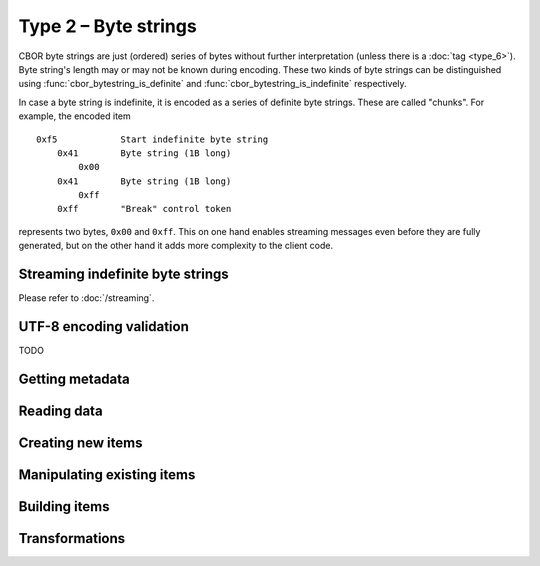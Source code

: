 Type 2 – Byte strings
=============================

CBOR byte strings are just (ordered) series of bytes without further interpretation (unless there is a :doc:`tag <type_6>`). Byte string's length may or may not be known during encoding. These two kinds of byte strings can be distinguished using :func:`cbor_bytestring_is_definite` and :func:`cbor_bytestring_is_indefinite` respectively.

In case a byte string is indefinite, it is encoded as a series of definite byte strings. These are called "chunks". For example, the encoded item

::

    0xf5	    Start indefinite byte string
	0x41	    Byte string (1B long)
	    0x00
	0x41	    Byte string (1B long)
	    0xff
	0xff	    "Break" control token

represents two bytes, ``0x00`` and ``0xff``. This on one hand enables streaming messages even before they are fully generated, but on the other hand it adds more complexity to the client code.

Streaming indefinite byte strings
~~~~~~~~~~~~~~~~~~~~~~~~~~~~~~~~~~~

Please refer to :doc:`/streaming`.

UTF-8 encoding validation
~~~~~~~~~~~~~~~~~~~~~~~~~~~
TODO


Getting metadata
~~~~~~~~~~~~~~~~~

.. function:: size_t cbor_bytestring_length(const cbor_item_t * item)

    Definite byte strings only

.. function:: bool cbor_bytestring_is_definite(const cbor_item_t * item)
.. function:: bool cbor_bytestring_is_indefinite(const cbor_item_t * item)

Reading data
~~~~~~~~~~~~~

.. function:: unsigned char * cbor_bytestring_handle(const cbor_item_t * item)
	
	Returns a pointer to a contiguous area of memory containing :func:`cbor_bytestring_length` bytes.


.. function:: cbor_item_t ** cbor_bytestring_chunks_handle(const cbor_item_t * item)

    Indefinite byte strings only. Returns an array of chunks (definite byte strings)


.. function:: size_t cbor_bytestring_chunk_count(const cbor_item_t * item)

    Indefinite byte strings only. Returns the number of chunks

Creating new items
~~~~~~~~~~~~~~~~~~~~~~~~~~~~~~~~~~~

.. function:: cbor_item_t * cbor_new_definite_bytestring()
.. function:: cbor_item_t * cbor_new_indefinite_bytestring()

Manipulating existing items
~~~~~~~~~~~~~~~~~~~~~~~~~~~~~~~~~~~

.. function:: cbor_bytestring_set_handle(cbor_item_t * item, unsigned char * data, size_t length)

    Attaches the ``item`` to the ``data`` of length ``length``. Ownership of the memory is transferred to *libcbor*. It will be deallocated when the item is deallocated. It is the user's responsibility to ensure that the area has been correctly allocated and may be safely deallocated using the specified deallocator (TODO link to custom malloc).


Building items
~~~~~~~~~~~~~~~~~~~~~~~~~~~~~~~~~~~

.. function:: cbor_item_t * cbor_bytestring_add_chunk(cbor_item_t * item, cbor_item_t * chunk)

    Returns the original pointer on success, ``NULL`` on failure. May :func:`realloc` the storage

.. function:: cbor_item_t * cbor_bytestring_delete_chunk(cbor_item_t * item, size_t index)

Transformations
~~~~~~~~~~~~~~~~~~~

.. function:: cbor_item_t * cbor_bytestring_concatenate(cbor_item_t * item)

    Create new definite length byte string by concatenation all chunks of an indefinite one.

